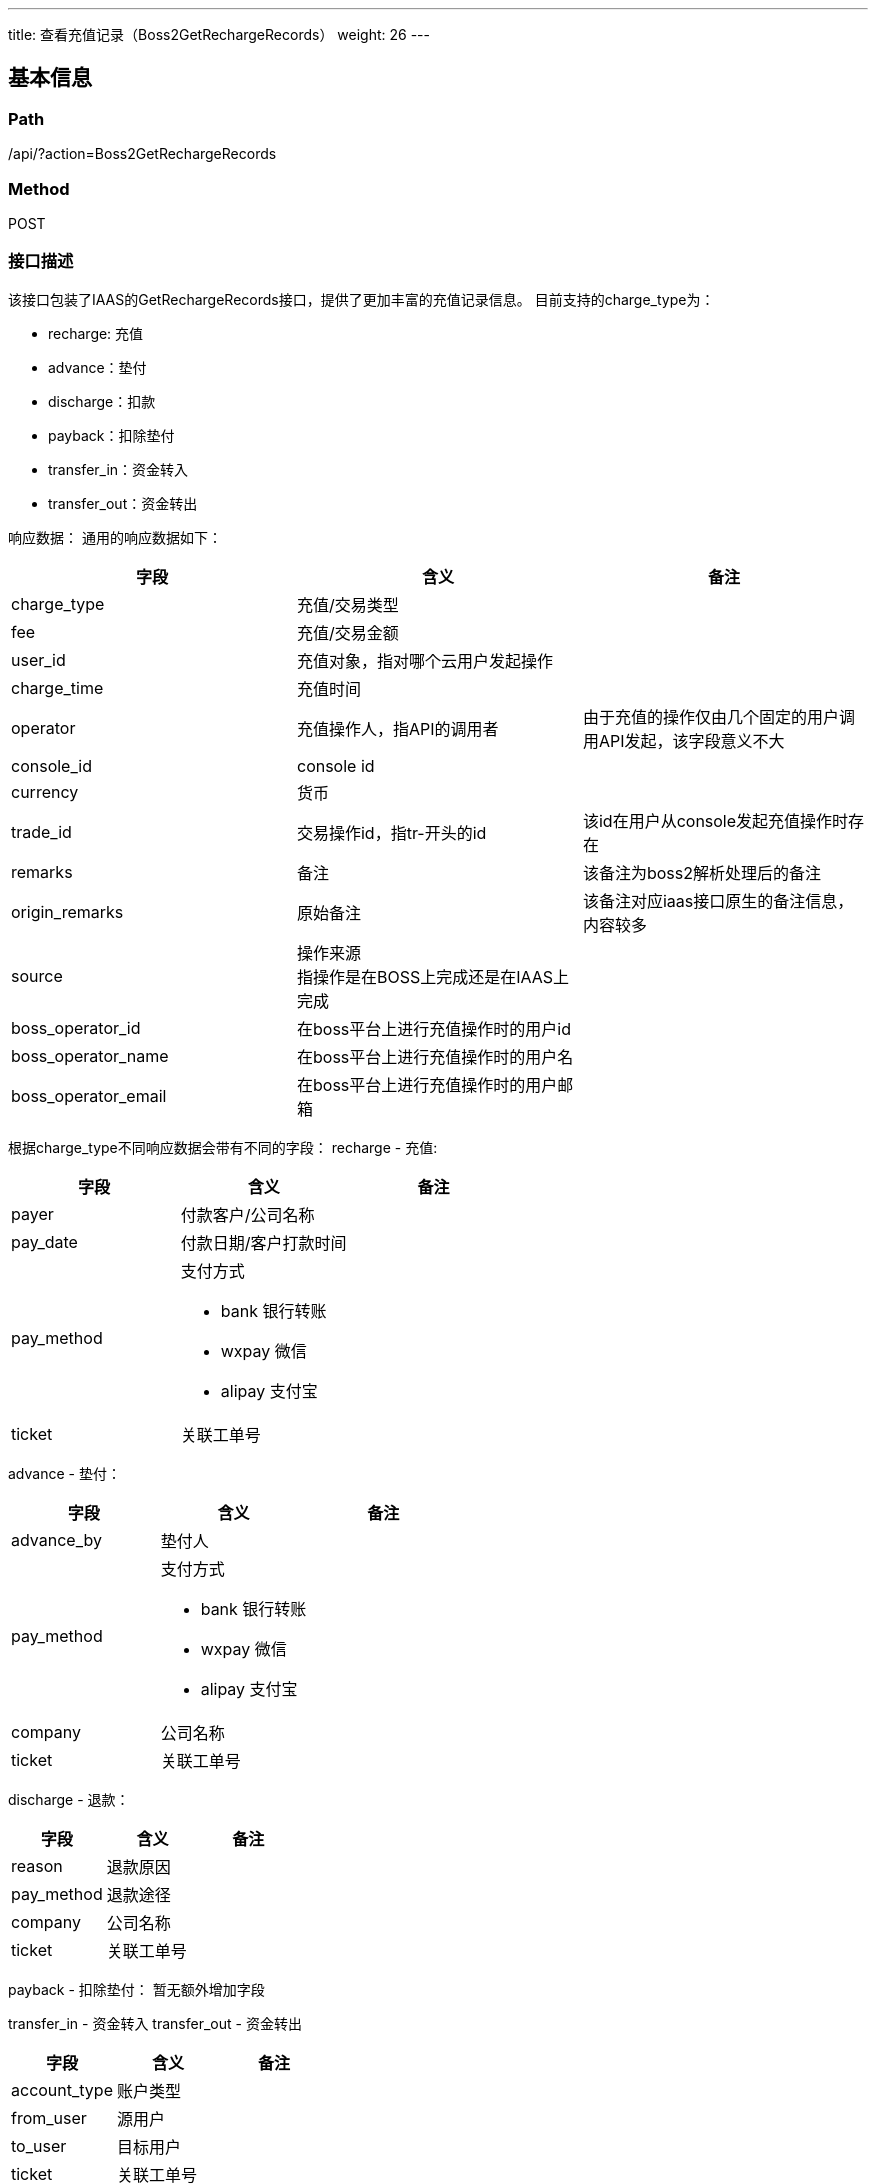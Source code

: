 ---
title: 查看充值记录（Boss2GetRechargeRecords）
weight: 26
---

== 基本信息

=== Path
/api/?action=Boss2GetRechargeRecords

=== Method
POST

=== 接口描述
该接口包装了IAAS的GetRechargeRecords接口，提供了更加丰富的充值记录信息。
目前支持的charge_type为：

* recharge: 充值
* advance：垫付
* discharge：扣款
* payback：扣除垫付
* transfer_in：资金转入
* transfer_out：资金转出

响应数据：
通用的响应数据如下：

|===
| 字段 | 含义 | 备注

| charge_type
| 充值/交易类型
|

| fee
| 充值/交易金额
|

| user_id
| 充值对象，指对哪个云用户发起操作
|

| charge_time
| 充值时间
|

| operator
| 充值操作人，指API的调用者
| 由于充值的操作仅由几个固定的用户调用API发起，该字段意义不大

| console_id
| console id
|

| currency
| 货币
|

| trade_id
| 交易操作id，指tr-开头的id
| 该id在用户从console发起充值操作时存在

| remarks
| 备注
| 该备注为boss2解析处理后的备注

| origin_remarks
| 原始备注
| 该备注对应iaas接口原生的备注信息，内容较多

| source
| 操作来源 +
指操作是在BOSS上完成还是在IAAS上完成
|

| boss_operator_id
| 在boss平台上进行充值操作时的用户id
|

| boss_operator_name
| 在boss平台上进行充值操作时的用户名
|

| boss_operator_email
| 在boss平台上进行充值操作时的用户邮箱
|
|===

根据charge_type不同响应数据会带有不同的字段：
recharge - 充值:

|===
| 字段 | 含义 | 备注

| payer
| 付款客户/公司名称
|

| pay_date
| 付款日期/客户打款时间
|

| pay_method
a|
支付方式

* bank 银行转账
* wxpay 微信
* alipay 支付宝
|

| ticket
| 关联工单号
|
|===

advance - 垫付：

|===
| 字段 | 含义 | 备注

| advance_by
| 垫付人
|

| pay_method
a|
支付方式

* bank 银行转账
* wxpay 微信
* alipay 支付宝
|

| company
| 公司名称
|

| ticket
| 关联工单号
|
|===

discharge - 退款：

|===
| 字段 | 含义 | 备注

| reason
| 退款原因
|

| pay_method
| 退款途径
|

| company
| 公司名称
|

| ticket
| 关联工单号
|
|===

payback - 扣除垫付：
暂无额外增加字段

transfer_in - 资金转入
transfer_out - 资金转出

|===
| 字段 | 含义 | 备注

| account_type
| 账户类型
|

| from_user
| 源用户
|

| to_user
| 目标用户
|

| ticket
| 关联工单号
|
|===

{blank} +
 +


== 请求参数

*Headers*

[cols="3*", options="header"]

|===
| 参数名称 | 参数值 | 是否必须

| Content-Type
| application/json
| 是
|===

*Body*

[,javascript]
----
{
    "action": "Boss2GetRechargeRecords",
    "charge_type": "recharge", // 指定查询的充值类型
    "currency": "cny", // 支持使用币种进行过滤，支持cny,usd,hkd
    
    // 分页及排序
    "limit": 10,
    "offset": 0,
    "verbose": 1,
    "reverse": 1,
}
----

== 返回数据

[,javascript]
----
{
   "action": "Boss2GetRechargeRecordsResponse",
   "total_count": 9,
   "ret_code": 0,
   "recharge_record_set": [
      {
         "charge_type": "transfer_out",
         "fee": "10",
         "user_id": "usr-KpUdZffH",
         "charge_time": "2020-03-09T12:38:51Z",
         "operator": "usr-KpUdZffH",
         "console_id": "alphacloud",
         "currency": "cny",
         "trade_id": "",
         "remarks": "transfer [balance] [100000] from [usr-KpUdZffH] to [usr-0vrOT3Oo]: 转移资金 @boss by admin@alphacloud.com",
         "origin_remarks": "transfer [balance] [100000] from [usr-KpUdZffH] to [usr-0vrOT3Oo]: 转移资金 @boss by admin@alphacloud.com",
         "ticket": "",
         "source": "",
         "boss_operator_id": "",
         "boss_operator_name": "",
         "boss_operator_email": ""
      }
   ],
   "total_sum": "192645"
}
----

